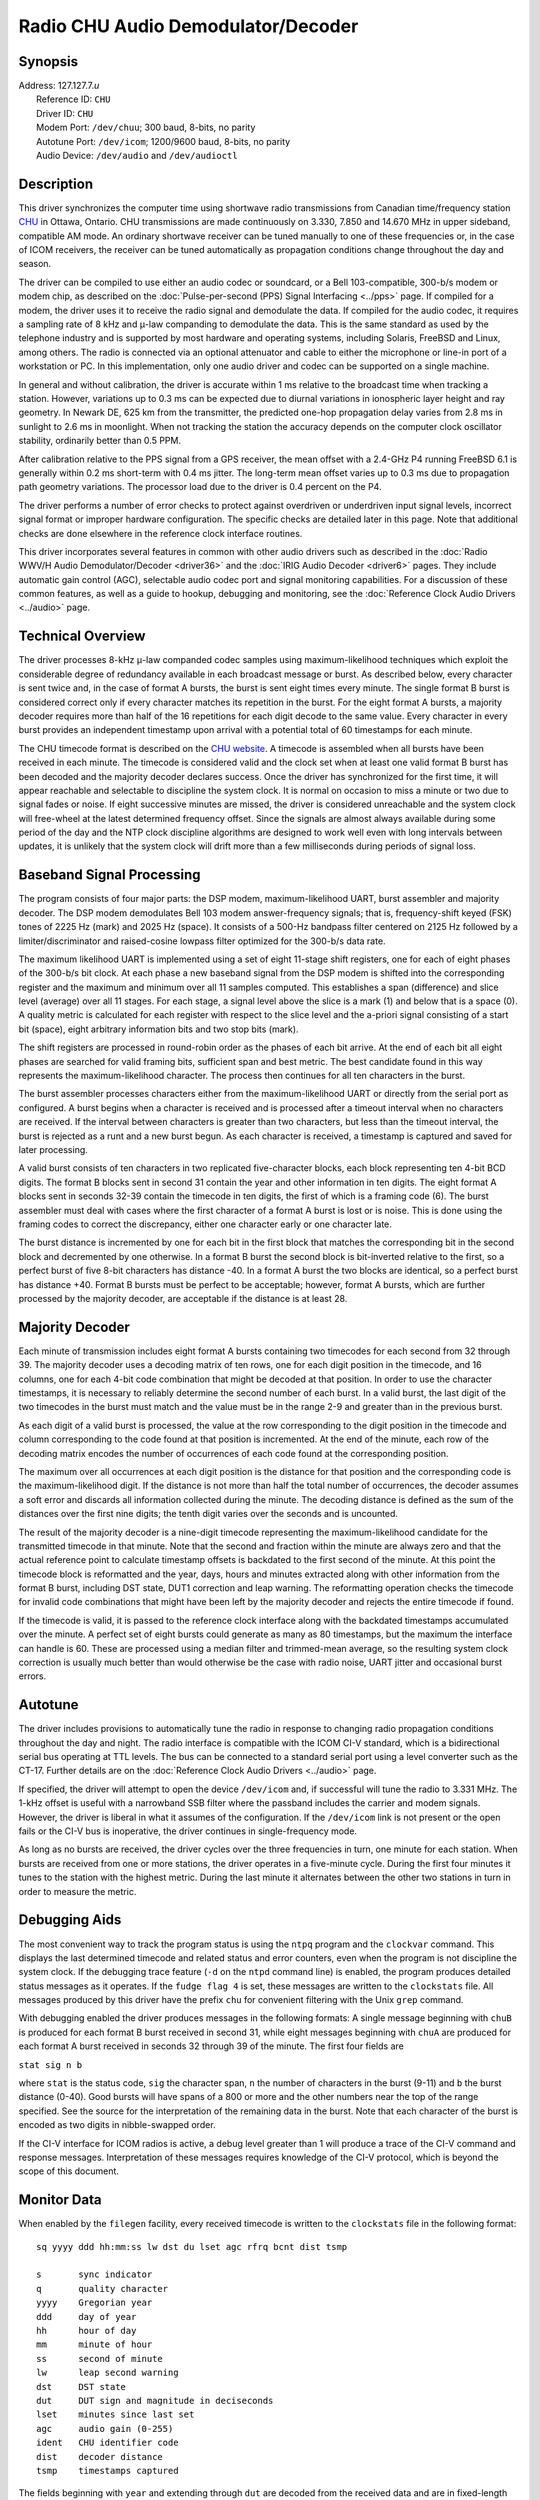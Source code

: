 Radio CHU Audio Demodulator/Decoder
===================================

Synopsis
--------

| Address: 127.127.7.\ *u*
|  Reference ID: ``CHU``
|  Driver ID: ``CHU``
|  Modem Port: ``/dev/chuu``; 300 baud, 8-bits, no parity
|  Autotune Port: ``/dev/icom``; 1200/9600 baud, 8-bits, no parity
|  Audio Device: ``/dev/audio`` and ``/dev/audioctl``

Description
-----------

This driver synchronizes the computer time using shortwave radio
transmissions from Canadian time/frequency station
`CHU <http://www.nrc-cnrc.gc.ca/eng/services/time/short_wave.html>`__ in
Ottawa, Ontario. CHU transmissions are made continuously on 3.330, 7.850
and 14.670 MHz in upper sideband, compatible AM mode. An ordinary
shortwave receiver can be tuned manually to one of these frequencies or,
in the case of ICOM receivers, the receiver can be tuned automatically
as propagation conditions change throughout the day and season.

The driver can be compiled to use either an audio codec or soundcard, or
a Bell 103-compatible, 300-b/s modem or modem chip, as described on the
:doc:`Pulse-per-second (PPS) Signal Interfacing
<../pps>` page. If compiled for a modem, the
driver uses it to receive the radio signal and demodulate the data. If
compiled for the audio codec, it requires a sampling rate of 8 kHz and
μ-law companding to demodulate the data. This is the same standard as
used by the telephone industry and is supported by most hardware and
operating systems, including Solaris, FreeBSD and Linux, among others.
The radio is connected via an optional attenuator and cable to either
the microphone or line-in port of a workstation or PC. In this
implementation, only one audio driver and codec can be supported on a
single machine.

In general and without calibration, the driver is accurate within 1 ms
relative to the broadcast time when tracking a station. However,
variations up to 0.3 ms can be expected due to diurnal variations in
ionospheric layer height and ray geometry. In Newark DE, 625 km from the
transmitter, the predicted one-hop propagation delay varies from 2.8 ms
in sunlight to 2.6 ms in moonlight. When not tracking the station the
accuracy depends on the computer clock oscillator stability, ordinarily
better than 0.5 PPM.

After calibration relative to the PPS signal from a GPS receiver, the
mean offset with a 2.4-GHz P4 running FreeBSD 6.1 is generally within
0.2 ms short-term with 0.4 ms jitter. The long-term mean offset varies
up to 0.3 ms due to propagation path geometry variations. The processor
load due to the driver is 0.4 percent on the P4.

The driver performs a number of error checks to protect against
overdriven or underdriven input signal levels, incorrect signal format
or improper hardware configuration. The specific checks are detailed
later in this page. Note that additional checks are done elsewhere in
the reference clock interface routines.

This driver incorporates several features in common with other audio
drivers such as described in the :doc:`Radio
WWV/H Audio Demodulator/Decoder <driver36>` and
the :doc:`IRIG Audio Decoder
<driver6>` pages. They include automatic gain
control (AGC), selectable audio codec port and signal monitoring
capabilities. For a discussion of these common features, as well as a
guide to hookup, debugging and monitoring, see the
:doc:`Reference Clock Audio Drivers
<../audio>` page.

Technical Overview
------------------

The driver processes 8-kHz μ-law companded codec samples using
maximum-likelihood techniques which exploit the considerable degree of
redundancy available in each broadcast message or burst. As described
below, every character is sent twice and, in the case of format A
bursts, the burst is sent eight times every minute. The single format B
burst is considered correct only if every character matches its
repetition in the burst. For the eight format A bursts, a majority
decoder requires more than half of the 16 repetitions for each digit
decode to the same value. Every character in every burst provides an
independent timestamp upon arrival with a potential total of 60
timestamps for each minute.

The CHU timecode format is described on the `CHU
website <http://inms-ienm.nrc-cnrc.gc.ca/time_services/chu_e.html>`__. A
timecode is assembled when all bursts have been received in each minute.
The timecode is considered valid and the clock set when at least one
valid format B burst has been decoded and the majority decoder declares
success. Once the driver has synchronized for the first time, it will
appear reachable and selectable to discipline the system clock. It is
normal on occasion to miss a minute or two due to signal fades or noise.
If eight successive minutes are missed, the driver is considered
unreachable and the system clock will free-wheel at the latest
determined frequency offset. Since the signals are almost always
available during some period of the day and the NTP clock discipline
algorithms are designed to work well even with long intervals between
updates, it is unlikely that the system clock will drift more than a few
milliseconds during periods of signal loss.

Baseband Signal Processing
--------------------------

The program consists of four major parts: the DSP modem,
maximum-likelihood UART, burst assembler and majority decoder. The DSP
modem demodulates Bell 103 modem answer-frequency signals; that is,
frequency-shift keyed (FSK) tones of 2225 Hz (mark) and 2025 Hz (space).
It consists of a 500-Hz bandpass filter centered on 2125 Hz followed by
a limiter/discriminator and raised-cosine lowpass filter optimized for
the 300-b/s data rate.

The maximum likelihood UART is implemented using a set of eight 11-stage
shift registers, one for each of eight phases of the 300-b/s bit clock.
At each phase a new baseband signal from the DSP modem is shifted into
the corresponding register and the maximum and minimum over all 11
samples computed. This establishes a span (difference) and slice level
(average) over all 11 stages. For each stage, a signal level above the
slice is a mark (1) and below that is a space (0). A quality metric is
calculated for each register with respect to the slice level and the
a-priori signal consisting of a start bit (space), eight arbitrary
information bits and two stop bits (mark).

The shift registers are processed in round-robin order as the phases of
each bit arrive. At the end of each bit all eight phases are searched
for valid framing bits, sufficient span and best metric. The best
candidate found in this way represents the maximum-likelihood character.
The process then continues for all ten characters in the burst.

The burst assembler processes characters either from the
maximum-likelihood UART or directly from the serial port as configured.
A burst begins when a character is received and is processed after a
timeout interval when no characters are received. If the interval
between characters is greater than two characters, but less than the
timeout interval, the burst is rejected as a runt and a new burst begun.
As each character is received, a timestamp is captured and saved for
later processing.

A valid burst consists of ten characters in two replicated
five-character blocks, each block representing ten 4-bit BCD digits. The
format B blocks sent in second 31 contain the year and other information
in ten digits. The eight format A blocks sent in seconds 32-39 contain
the timecode in ten digits, the first of which is a framing code (6).
The burst assembler must deal with cases where the first character of a
format A burst is lost or is noise. This is done using the framing codes
to correct the discrepancy, either one character early or one character
late.

The burst distance is incremented by one for each bit in the first block
that matches the corresponding bit in the second block and decremented
by one otherwise. In a format B burst the second block is bit-inverted
relative to the first, so a perfect burst of five 8-bit characters has
distance -40. In a format A burst the two blocks are identical, so a
perfect burst has distance +40. Format B bursts must be perfect to be
acceptable; however, format A bursts, which are further processed by the
majority decoder, are acceptable if the distance is at least 28.

Majority Decoder
----------------

Each minute of transmission includes eight format A bursts containing
two timecodes for each second from 32 through 39. The majority decoder
uses a decoding matrix of ten rows, one for each digit position in the
timecode, and 16 columns, one for each 4-bit code combination that might
be decoded at that position. In order to use the character timestamps,
it is necessary to reliably determine the second number of each burst.
In a valid burst, the last digit of the two timecodes in the burst must
match and the value must be in the range 2-9 and greater than in the
previous burst.

As each digit of a valid burst is processed, the value at the row
corresponding to the digit position in the timecode and column
corresponding to the code found at that position is incremented. At the
end of the minute, each row of the decoding matrix encodes the number of
occurrences of each code found at the corresponding position.

The maximum over all occurrences at each digit position is the distance
for that position and the corresponding code is the maximum-likelihood
digit. If the distance is not more than half the total number of
occurrences, the decoder assumes a soft error and discards all
information collected during the minute. The decoding distance is
defined as the sum of the distances over the first nine digits; the
tenth digit varies over the seconds and is uncounted.

The result of the majority decoder is a nine-digit timecode representing
the maximum-likelihood candidate for the transmitted timecode in that
minute. Note that the second and fraction within the minute are always
zero and that the actual reference point to calculate timestamp offsets
is backdated to the first second of the minute. At this point the
timecode block is reformatted and the year, days, hours and minutes
extracted along with other information from the format B burst,
including DST state, DUT1 correction and leap warning. The reformatting
operation checks the timecode for invalid code combinations that might
have been left by the majority decoder and rejects the entire timecode
if found.

If the timecode is valid, it is passed to the reference clock interface
along with the backdated timestamps accumulated over the minute. A
perfect set of eight bursts could generate as many as 80 timestamps, but
the maximum the interface can handle is 60. These are processed using a
median filter and trimmed-mean average, so the resulting system clock
correction is usually much better than would otherwise be the case with
radio noise, UART jitter and occasional burst errors.

Autotune
--------

The driver includes provisions to automatically tune the radio in
response to changing radio propagation conditions throughout the day and
night. The radio interface is compatible with the ICOM CI-V standard,
which is a bidirectional serial bus operating at TTL levels. The bus can
be connected to a standard serial port using a level converter such as
the CT-17. Further details are on the
:doc:`Reference Clock Audio Drivers
<../audio>` page.

If specified, the driver will attempt to open the device ``/dev/icom``
and, if successful will tune the radio to 3.331 MHz. The 1-kHz offset is
useful with a narrowband SSB filter where the passband includes the
carrier and modem signals. However, the driver is liberal in what it
assumes of the configuration. If the ``/dev/icom`` link is not present
or the open fails or the CI-V bus is inoperative, the driver continues
in single-frequency mode.

As long as no bursts are received, the driver cycles over the three
frequencies in turn, one minute for each station. When bursts are
received from one or more stations, the driver operates in a five-minute
cycle. During the first four minutes it tunes to the station with the
highest metric. During the last minute it alternates between the other
two stations in turn in order to measure the metric.

Debugging Aids
--------------

The most convenient way to track the program status is using the
``ntpq`` program and the ``clockvar`` command. This displays the last
determined timecode and related status and error counters, even when the
program is not discipline the system clock. If the debugging trace
feature (``-d`` on the ``ntpd`` command line) is enabled, the program
produces detailed status messages as it operates. If the
``fudge flag 4`` is set, these messages are written to the
``clockstats`` file. All messages produced by this driver have the
prefix ``chu`` for convenient filtering with the Unix ``grep`` command.

With debugging enabled the driver produces messages in the following
formats: A single message beginning with ``chuB`` is produced for each
format B burst received in second 31, while eight messages beginning
with ``chuA`` are produced for each format A burst received in seconds
32 through 39 of the minute. The first four fields are

``stat sig n b``

where ``stat`` is the status code, ``sig`` the character span, ``n`` the
number of characters in the burst (9-11) and ``b`` the burst distance
(0-40). Good bursts will have spans of a 800 or more and the other
numbers near the top of the range specified. See the source for the
interpretation of the remaining data in the burst. Note that each
character of the burst is encoded as two digits in nibble-swapped order.

If the CI-V interface for ICOM radios is active, a debug level greater
than 1 will produce a trace of the CI-V command and response messages.
Interpretation of these messages requires knowledge of the CI-V
protocol, which is beyond the scope of this document.

Monitor Data
------------

When enabled by the ``filegen`` facility, every received timecode is
written to the ``clockstats`` file in the following format:

::

            sq yyyy ddd hh:mm:ss lw dst du lset agc rfrq bcnt dist tsmp

            s       sync indicator
            q       quality character
            yyyy    Gregorian year
            ddd     day of year
            hh      hour of day
            mm      minute of hour
            ss      second of minute
            lw      leap second warning
            dst     DST state
            dut     DUT sign and magnitude in deciseconds
            lset    minutes since last set
            agc     audio gain (0-255)
            ident   CHU identifier code
            dist    decoder distance
            tsmp    timestamps captured

The fields beginning with ``year`` and extending through ``dut`` are
decoded from the received data and are in fixed-length format. The
``agc`` and ``lset`` fields, as well as the following driver-dependent
fields, are in variable-length format.

``s``
    The sync indicator is initially ``?`` before the clock is set, but
    turns to space when the clock has been correctly set.
``q``
    The quality character is a four-bit hexadecimal code showing which
    alarms have been raised during the most recent minute. Each bit is
    associated with a specific alarm condition according to the
    following:

    ``8``
        Timestamp alarm. Fewer than 20 timestamps have been determined.
    ``4``
        Decoder alarm. A majority of repetitions for at least one digit
        of the timecode fails to agree.
    ``2``
        Format alarm. One or more bursts contained invalid data or was
        improperly formatted.
    ``1``
        Frame alarm. One or more bursts was improperly framed or
        contained too many repetition errors.

    The timestamp and decoder alarms are fatal; the data accumulated
    during the minute are not used to set the clock. The format and fram
    alarm are nonfatal; only the data in the burst are discarded.
``yyyy ddd hh:mm:ss``
    The timecode format itself is self explanatory. Note that the
    Gregorian year is decoded directly from the transmitted timecode.
``lw``
    The leap second warning is normally space, but changes to ``L`` if a
    leap second is to occur at the end of the month.
``dst``
    The DST code for Canada encodes the state for all provinces. It is
    encoded as two hex characters.
``dut``
    The DUT sign and magnitude shows the current UT1 offset relative to
    the displayed UTC time, in deciseconds. It is encoded as one digit
    preceeded by sign.
``lset``
    Before the clock is set, this is the number of minutes since the
    program was started; after the clock is set, this is the number of
    minutes since the time was last verified relative to the broadcast
    signal.
``agc``
    The audio gain shows the current codec gain setting in the range 0
    to 255. Ordinarily, the receiver audio gain control should be set
    for a value midway in this range.
``ident``
    The CHU identifier ``CHU`` followed by the current radio frequency
    code, if the CI-V interface is active, or ``CHU`` if not. The radio
    frequncy is encoded as 0 for 3.330 MHz, 1 for 7.850 MHz and 2 for
    14.670 MHz.
``dist``
    The decoding distance determined during the most recent minute
    bursts were received. The values range from 0 to 160, with the
    higher values indicating better signals. The decoding algorithms
    require the distance at least 50; otherwise all data in the minute
    are discarded.
``tsmp``
    The number of timestamps determined during the most recent minute
    bursts were received. The values range from 0 to 60, with the higher
    values indicating better signals. The decoding algoriths require at
    least 20 timestamps in the minute; otherwise all data in the minute
    are discarded.

Fudge Factors
-------------

``time1 time``
    Specifies the propagation delay for CHU (45:18N 75:45N), in seconds
    and fraction, with default 0.0.
``time2 time``
    Not used by this driver.
``stratum number``
    Specifies the driver stratum, in decimal from 0 to 15, with default
    0.
``refid string``
    Specifies the driver reference identifier, an ASCII string from one
    to four characters, with default ``CHU``.
``flag1 0 | 1``
    Not used by this driver.
``flag2 0 | 1``
    When the audio driver is compiled, this flag selects the audio input
    port, where 0 is the mike port (default) and 1 is the line-in port.
    It does not seem useful to select the compact disc player port.
``flag3 0 | 1``
    When the audio driver is compiled, this flag enables audio
    monitoring of the input signal. For this purpose, the speaker volume
    must be set before the driver is started.
``flag4 0 | 1``
    Enable verbose ``clockstats`` recording if set.
